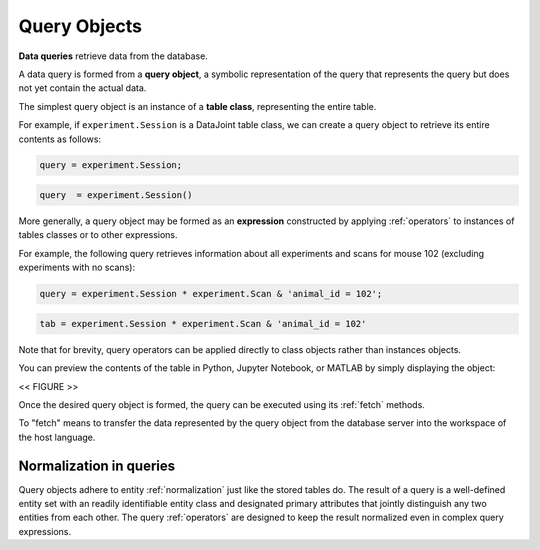 .. progress: 12.0 50% Dimitri

.. _queries:

Query Objects
=============

**Data queries** retrieve data from the database.

A data query is formed from  a **query object**, a symbolic representation of the query that represents the query but does not yet contain the actual data.

The simplest query object is an instance of a **table class**, representing the entire table.

For example, if  ``experiment.Session`` is a DataJoint table class, we can create a query object to retrieve its entire contents as follows:

.. matlab 1 start

.. code-block:: matlab

    query = experiment.Session;

.. matlab 1 end

.. python 1 start

.. code-block:: python

    query  = experiment.Session()

.. python 1 end

More generally, a query object may be formed as an **expression** constructed by applying :ref:`operators` to instances of tables classes or to other expressions.

For example, the following query retrieves information about all experiments and scans for mouse 102 (excluding experiments with no scans):

.. matlab 2 start

.. code-block:: matlab

    query = experiment.Session * experiment.Scan & 'animal_id = 102';

.. matlab 2 end

.. python 2 start

.. code-block:: python

    tab = experiment.Session * experiment.Scan & 'animal_id = 102'

Note that for brevity, query operators can be applied directly to class objects rather than instances objects.

.. python 2 end

You can preview the contents of the table in Python, Jupyter Notebook, or MATLAB by simply displaying the object:

<< FIGURE >>

Once the desired query object is formed, the query can be executed using its :ref:`fetch` methods.

To "fetch" means to transfer the data represented by the query object from the database server into the workspace of the host language.


Normalization in queries
------------------------

Query objects adhere to entity :ref:`normalization` just like the stored tables do.
The result of a query is a well-defined entity set with an readily identifiable entity class and designated primary attributes that jointly distinguish any two entities from each other.
The query :ref:`operators` are designed to keep the result normalized even in complex query expressions.
